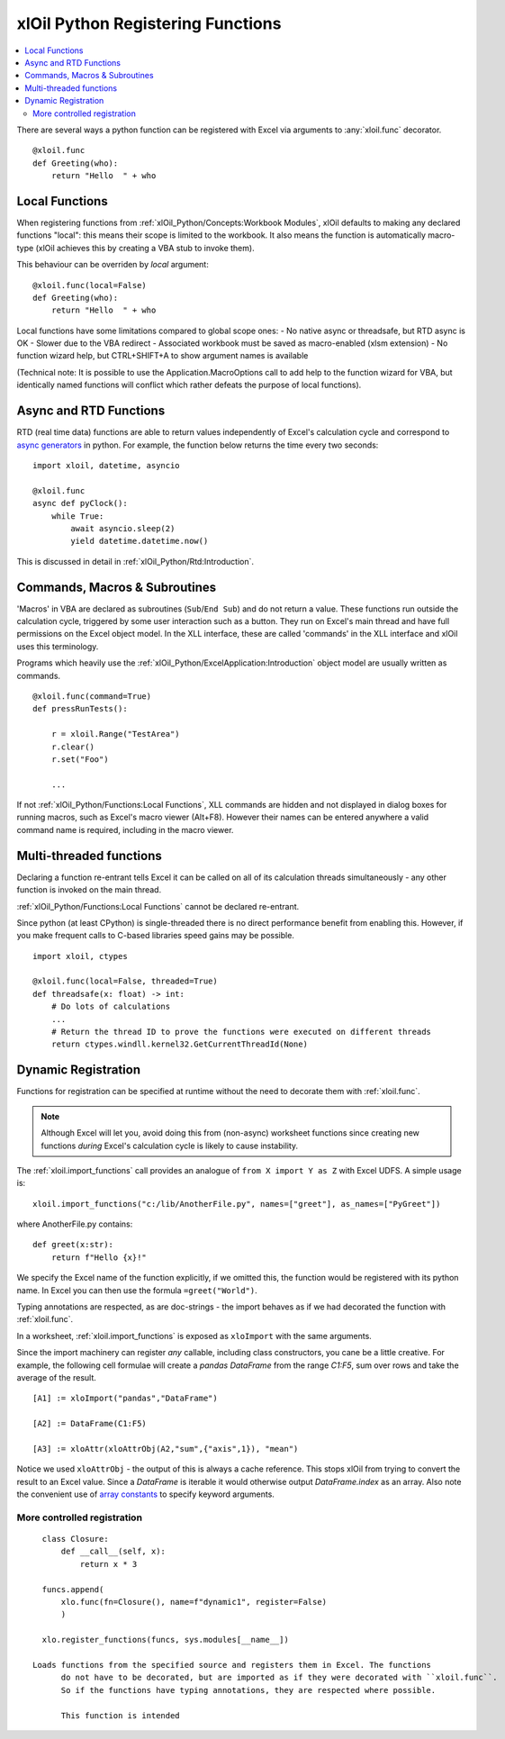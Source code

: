 ==================================
xlOil Python Registering Functions
==================================

.. contents::
    :local:

There are several ways a python function can be registered with Excel via arguments to 
:any:`xloil.func` decorator.

::

    @xloil.func
    def Greeting(who):
        return "Hello  " + who


Local Functions
---------------

When registering functions from :ref:`xlOil_Python/Concepts:Workbook Modules`, xlOil defaults to making
any declared functions "local": this means their scope is limited to the workbook.
It also means the function is automatically macro-type (xlOil achieves this by creating 
a VBA stub to invoke them).

This behaviour can be overriden by `local` argument:

::

    @xloil.func(local=False)
    def Greeting(who):
        return "Hello  " + who


Local functions have some limitations compared to global scope ones:
- No native async or threadsafe, but RTD async is OK
- Slower due to the VBA redirect
- Associated workbook must be saved as macro-enabled (xlsm extension)
- No function wizard help, but CTRL+SHIFT+A to show argument names is available

(Technical note: It is possible to use the Application.MacroOptions call to add help to the 
function wizard for VBA, but identically named functions will conflict which rather defeats 
the purpose of local functions).


Async and RTD Functions
-----------------------

RTD (real time data) functions are able to return values independently of Excel's 
calculation cycle and correspond to `async generators <https://www.python.org/dev/peps/pep-0525/>`_
in python.  For example, the function below returns the time every two seconds:

::

    import xloil, datetime, asyncio

    @xloil.func
    async def pyClock():
        while True:
            await asyncio.sleep(2)
            yield datetime.datetime.now()

This is discussed in detail in :ref:`xlOil_Python/Rtd:Introduction`.


Commands, Macros & Subroutines
------------------------------

'Macros' in VBA are declared as subroutines (``Sub``/``End Sub``) and do not return a value. 
These functions run outside the calculation cycle, triggered by some user interaction such
as a button.  They run on Excel's main thread and have full permissions on the Excel object 
model.  In the XLL interface, these are called 'commands' in the XLL interface and xlOil uses 
this terminology.

Programs which heavily use the :ref:`xlOil_Python/ExcelApplication:Introduction` object model are usually written as 
commands.

::

    @xloil.func(command=True)
    def pressRunTests():

        r = xloil.Range("TestArea")
        r.clear()
        r.set("Foo")

        ...

If not :ref:`xlOil_Python/Functions:Local Functions`, XLL commands are hidden and not displayed in 
dialog boxes for running macros, such as Excel's macro viewer (Alt+F8). However their 
names can be entered anywhere a valid command name is required, including in the macro
viewer.


Multi-threaded functions
------------------------

Declaring a function re-entrant tells Excel it can be called on all of its calculation
threads simultaneously - any other function is invoked on the main thread.  

:ref:`xlOil_Python/Functions:Local Functions` cannot be declared re-entrant.

Since python (at least CPython) is single-threaded there is no direct performance
benefit from enabling this. However, if you make frequent calls to C-based libraries 
speed gains may be possible.

::

    import xloil, ctypes

    @xloil.func(local=False, threaded=True)
    def threadsafe(x: float) -> int:
        # Do lots of calculations
        ...
        # Return the thread ID to prove the functions were executed on different threads
        return ctypes.windll.kernel32.GetCurrentThreadId(None)


Dynamic Registration
--------------------

Functions for registration can be specified at runtime without the need to decorate them
with :ref:`xloil.func`. 

.. note::
    Although Excel will let you, avoid doing this from (non-async) worksheet functions
    since creating new functions *during* Excel's calculation cycle is likely to cause
    instability.

The :ref:`xloil.import_functions` call provides an analogue of ``from X import Y as Z`` 
with Excel UDFS.  A simple usage is:

::

    xloil.import_functions("c:/lib/AnotherFile.py", names=["greet"], as_names=["PyGreet"])


where AnotherFile.py contains:

::

    def greet(x:str):
        return f"Hello {x}!"

We specify the Excel name of the function explicitly, if we omitted this, the function 
would be registered with its python name.  In Excel you can then use the formula 
``=greet("World")``.

Typing annotations are respected, as are doc-strings - the import behaves as if we had 
decorated the function with :ref:`xloil.func`.

In a worksheet, :ref:`xloil.import_functions` is exposed as ``xloImport`` with the same 
arguments.

Since the import machinery can register *any* callable, including class constructors,
you cane be a little creative.  For example, the following cell formulae will
create a *pandas* *DataFrame* from the range `C1:F5`, sum over rows and take the average
of the result.

::

    [A1] := xloImport("pandas","DataFrame")

    [A2] := DataFrame(C1:F5)

    [A3] := xloAttr(xloAttrObj(A2,"sum",{"axis",1}), "mean")


Notice we used ``xloAttrObj`` - the output of this is always a cache reference.  This stops 
xlOil from trying to convert the result to an Excel value.  Since a *DataFrame* is iterable
it would otherwise output *DataFrame.index* as an array.  Also note the convenient use of
`array constants <https://support.microsoft.com/en-us/office/use-array-constants-in-array-formulas-477443ea-5e71-4242-877d-fcae47454eb8>`_
to specify keyword arguments.

More controlled registration
~~~~~~~~~~~~~~~~~~~~~~~~~~~~

::

    class Closure:
        def __call__(self, x):
            return x * 3
    
    funcs.append(
        xlo.func(fn=Closure(), name=f"dynamic1", register=False)
        )

    xlo.register_functions(funcs, sys.modules[__name__])

  Loads functions from the specified source and registers them in Excel. The functions
        do not have to be decorated, but are imported as if they were decorated with ``xloil.func``.
        So if the functions have typing annotations, they are respected where possible.

        This function is intended 

